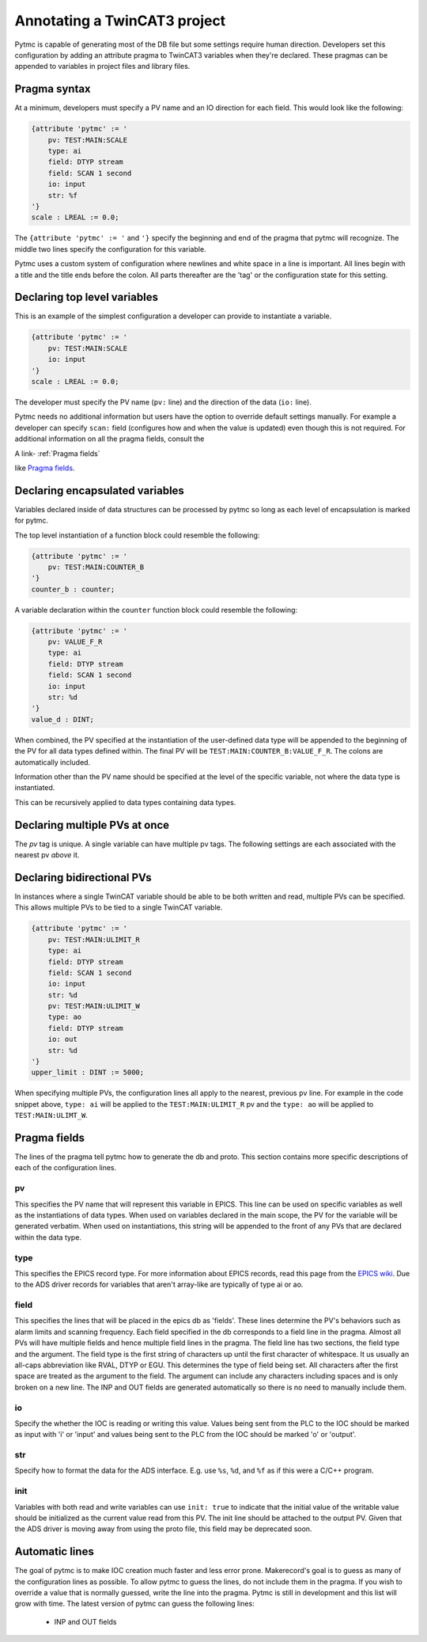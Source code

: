 Annotating a TwinCAT3 project 
=============================

Pytmc is capable of generating most of the DB file but some settings require
human direction. Developers set this configuration by adding an attribute
pragma to TwinCAT3 variables when they're declared. These pragmas can be
appended to variables in project files and library files.


Pragma syntax
'''''''''''''

At a minimum, developers must specify a PV name and an IO direction for each
field. This would look like the following:

.. code-block:: none 
   
   {attribute 'pytmc' := '
       pv: TEST:MAIN:SCALE
       type: ai
       field: DTYP stream
       field: SCAN 1 second
       io: input
       str: %f
   '}
   scale : LREAL := 0.0;

The ``{attribute 'pytmc' := '`` and ``'}`` specify the beginning and end of the
pragma that pytmc will recognize. The middle two lines specify the
configuration for this variable.

Pytmc uses a custom system of configuration where newlines and white space in
a line is important. All lines begin with a title and the title ends before the
colon. All parts thereafter are the 'tag' or the configuration state for this
setting. 


Declaring top level variables
''''''''''''''''''''''''''''''
This is an example of the simplest configuration a developer can provide to
instantiate a variable.

.. code-block:: none 

   {attribute 'pytmc' := '
       pv: TEST:MAIN:SCALE
       io: input
   '}
   scale : LREAL := 0.0;


The developer must specify the PV name (``pv:`` line) and the direction of the
data (``io:`` line). 

Pytmc needs no additional information but users have the option to override
default settings manually. For example a developer can specify ``scan:`` field
(configures how and when the value is updated) even though this is not
required. For additional information on all the pragma fields, consult the 

A link-  :ref:`Pragma fields`

like `Pragma fields`_.


Declaring encapsulated variables
''''''''''''''''''''''''''''''''
Variables declared inside of data structures can be processed by pytmc so
long as each level of encapsulation is marked for pytmc. 

The top level instantiation of a function block could resemble the following:

.. code-block:: none 

   {attribute 'pytmc' := '
       pv: TEST:MAIN:COUNTER_B
   '}
   counter_b : counter;

A variable declaration within the ``counter`` function block could resemble the
following:

.. code-block:: none
  
   {attribute 'pytmc' := '
       pv: VALUE_F_R
       type: ai
       field: DTYP stream
       field: SCAN 1 second
       io: input
       str: %d
   '}  
   value_d : DINT; 



When combined, the PV specified at the instantiation of the user-defined data
type will be appended to the beginning of the PV for all data types defined
within. The final PV will be ``TEST:MAIN:COUNTER_B:VALUE_F_R``. The colons are
automatically included. 

Information other than the PV name should be specified at the level of the
specific variable, not where the data type is instantiated.

This can be recursively applied to data types containing data types.

Declaring multiple PVs at once
''''''''''''''''''''''''''''''
The `pv` tag is unique. A single variable can have multiple pv tags. The
following settings are each associated with the nearest pv *above* it. 



Declaring bidirectional PVs
'''''''''''''''''''''''''''
In instances where a single TwinCAT variable should be able to be both written
and read, multiple PVs can be specified. This allows multiple PVs to be tied to
a single TwinCAT variable.

.. code-block:: none

   {attribute 'pytmc' := '
       pv: TEST:MAIN:ULIMIT_R
       type: ai
       field: DTYP stream
       field: SCAN 1 second
       io: input
       str: %d
       pv: TEST:MAIN:ULIMIT_W
       type: ao
       field: DTYP stream
       io: out
       str: %d
   '}  
   upper_limit : DINT := 5000;

When specifying multiple PVs, the configuration lines all apply to the nearest,
previous ``pv`` line. For example in the code snippet above, ``type: ai`` will
be applied to the ``TEST:MAIN:ULIMIT_R`` pv and the ``type: ao`` will be
applied to ``TEST:MAIN:ULIMT_W``. 

.. _Pragma fields:

Pragma fields
'''''''''''''
The lines of the pragma tell pytmc how to generate the db and proto. This
section contains more specific descriptions of each of the configuration lines.

pv
..
This specifies the PV name that will represent this variable  in EPICS. This
line can be used on specific variables as well as the instantiations of data
types. When used on variables declared in the main scope, the PV for the
variable will be generated verbatim. When used on instantiations, this string
will be appended to the front of any PVs that are declared within the data
type. 

type
....
This specifies the EPICS record type. For more information about EPICS records,
read this page from the `EPICS wiki
<https://wiki-ext.aps.anl.gov/epics/index.php/RRM_3-14>`_. Due to the ADS
driver records for variables that aren't array-like are typically of type ai or
ao.

field
.....
This specifies the lines that will be placed in the epics db as 'fields'. These
lines determine the PV's behaviors such as alarm limits and scanning frequency.
Each field specified in the db corresponds to a field line in the pragma.
Almost all PVs will have multiple fields and hence multiple field lines in the
pragma. The field line has two sections, the field type and the argument. The
field type is the first string of characters up until the first character of
whitespace. It us usually an all-caps abbreviation like RVAL, DTYP or EGU. This
determines the type of field being set. All characters after the first space
are treated as the argument to the field. The argument can include any
characters including spaces and is only broken on a new line. The INP and OUT
fields are generated automatically so there is no need to manually include
them.

io
..
Specify the whether the IOC is reading or writing this value. Values being sent
from the PLC to the IOC should be marked as input with 'i' or 'input' and
values being sent to the PLC from the IOC should be marked 'o' or 'output'.

str
...
Specify how to format the data for the ADS interface. E.g. use ``%s``, ``%d``,
and ``%f`` as if this were a C/C++ program.

init
....
Variables with both read and write variables can use ``init: true`` to indicate
that the initial value of the writable value should be initialized as the
current value read from this PV. The init line should be attached to the output
PV. Given that the ADS driver is moving away from using the proto file, this
field may be deprecated soon. 

Automatic lines
'''''''''''''''
The goal of pytmc is to make IOC creation much faster and less error prone.
Makerecord's goal is to guess as many of the configuration lines as possible.
To allow pytmc to guess the lines, do not include them in the pragma. If you
wish to override a value that is normally guessed, write the line into the
pragma. Pytmc is still in development and this list will grow with time. The
latest version of pytmc can guess the following lines:

 - INP and OUT fields 
